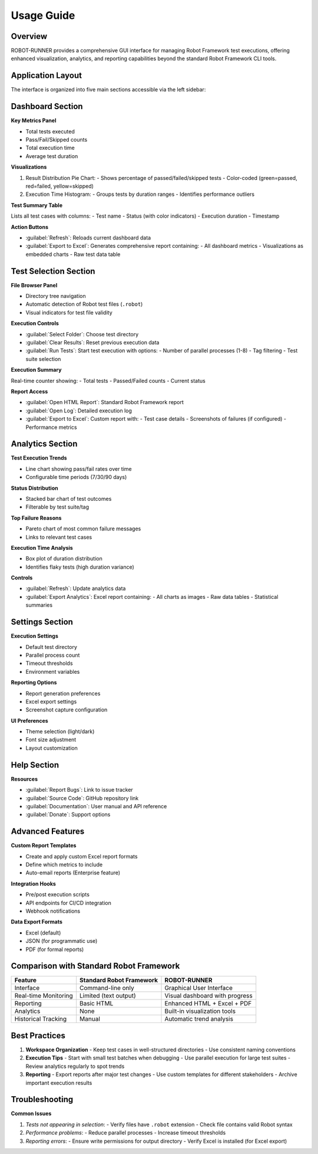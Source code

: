 Usage Guide
===========

Overview
----------

ROBOT-RUNNER provides a comprehensive GUI interface for managing Robot Framework test executions, offering enhanced visualization, analytics, and reporting capabilities beyond the standard Robot Framework CLI tools.

Application Layout
-------------------

The interface is organized into five main sections accessible via the left sidebar:

.. figure:: _static/dashboard.png
   :alt: Application Interface Overview
   :width: 800px

Dashboard Section
------------------

**Key Metrics Panel**

- Total tests executed
- Pass/Fail/Skipped counts
- Total execution time
- Average test duration

**Visualizations**

1. Result Distribution Pie Chart:
   - Shows percentage of passed/failed/skipped tests
   - Color-coded (green=passed, red=failed, yellow=skipped)

2. Execution Time Histogram:
   - Groups tests by duration ranges
   - Identifies performance outliers

**Test Summary Table**

Lists all test cases with columns:
- Test name
- Status (with color indicators)
- Execution duration
- Timestamp

**Action Buttons**

- :guilabel:`Refresh`: Reloads current dashboard data
- :guilabel:`Export to Excel`: Generates comprehensive report containing:
  - All dashboard metrics
  - Visualizations as embedded charts
  - Raw test data table

Test Selection Section
-----------------------

**File Browser Panel**

- Directory tree navigation
- Automatic detection of Robot test files (``.robot``)
- Visual indicators for test file validity

**Execution Controls**

- :guilabel:`Select Folder`: Choose test directory
- :guilabel:`Clear Results`: Reset previous execution data
- :guilabel:`Run Tests`: Start test execution with options:
  - Number of parallel processes (1-8)
  - Tag filtering
  - Test suite selection

**Execution Summary**

Real-time counter showing:
- Total tests
- Passed/Failed counts
- Current status

**Report Access**

- :guilabel:`Open HTML Report`: Standard Robot Framework report
- :guilabel:`Open Log`: Detailed execution log
- :guilabel:`Export to Excel`: Custom report with:
  - Test case details
  - Screenshots of failures (if configured)
  - Performance metrics

Analytics Section
------------------

**Test Execution Trends**

- Line chart showing pass/fail rates over time
- Configurable time periods (7/30/90 days)

**Status Distribution**

- Stacked bar chart of test outcomes
- Filterable by test suite/tag

**Top Failure Reasons**

- Pareto chart of most common failure messages
- Links to relevant test cases

**Execution Time Analysis**

- Box plot of duration distribution
- Identifies flaky tests (high duration variance)

**Controls**

- :guilabel:`Refresh`: Update analytics data
- :guilabel:`Export Analytics`: Excel report containing:
  - All charts as images
  - Raw data tables
  - Statistical summaries

Settings Section
-----------------

**Execution Settings**

- Default test directory
- Parallel process count
- Timeout thresholds
- Environment variables

**Reporting Options**

- Report generation preferences
- Excel export settings
- Screenshot capture configuration

**UI Preferences**

- Theme selection (light/dark)
- Font size adjustment
- Layout customization

Help Section
-------------

**Resources**

- :guilabel:`Report Bugs`: Link to issue tracker
- :guilabel:`Source Code`: GitHub repository link
- :guilabel:`Documentation`: User manual and API reference
- :guilabel:`Donate`: Support options

Advanced Features
------------------

**Custom Report Templates**

- Create and apply custom Excel report formats
- Define which metrics to include
- Auto-email reports (Enterprise feature)

**Integration Hooks**

- Pre/post execution scripts
- API endpoints for CI/CD integration
- Webhook notifications

**Data Export Formats**

- Excel (default)
- JSON (for programmatic use)
- PDF (for formal reports)

Comparison with Standard Robot Framework
-----------------------------------------

+--------------------------+-------------------------------+----------------------------------+
| Feature                  | Standard Robot Framework      | ROBOT-RUNNER                     |
+==========================+===============================+==================================+
| Interface                | Command-line only             | Graphical User Interface         |
+--------------------------+-------------------------------+----------------------------------+
| Real-time Monitoring     | Limited (text output)         | Visual dashboard with progress   |
+--------------------------+-------------------------------+----------------------------------+
| Reporting                | Basic HTML                    | Enhanced HTML + Excel + PDF      |
+--------------------------+-------------------------------+----------------------------------+
| Analytics                | None                          | Built-in visualization tools     |
+--------------------------+-------------------------------+----------------------------------+
| Historical Tracking      | Manual                        | Automatic trend analysis         |
+--------------------------+-------------------------------+----------------------------------+

Best Practices
---------------

1. **Workspace Organization**
   - Keep test cases in well-structured directories
   - Use consistent naming conventions

2. **Execution Tips**
   - Start with small test batches when debugging
   - Use parallel execution for large test suites
   - Review analytics regularly to spot trends

3. **Reporting**
   - Export reports after major test changes
   - Use custom templates for different stakeholders
   - Archive important execution results

Troubleshooting
----------------

**Common Issues**

1. *Tests not appearing in selection*:
   - Verify files have ``.robot`` extension
   - Check file contains valid Robot syntax

2. *Performance problems*:
   - Reduce parallel processes
   - Increase timeout thresholds

3. *Reporting errors*:
   - Ensure write permissions for output directory
   - Verify Excel is installed (for Excel export)